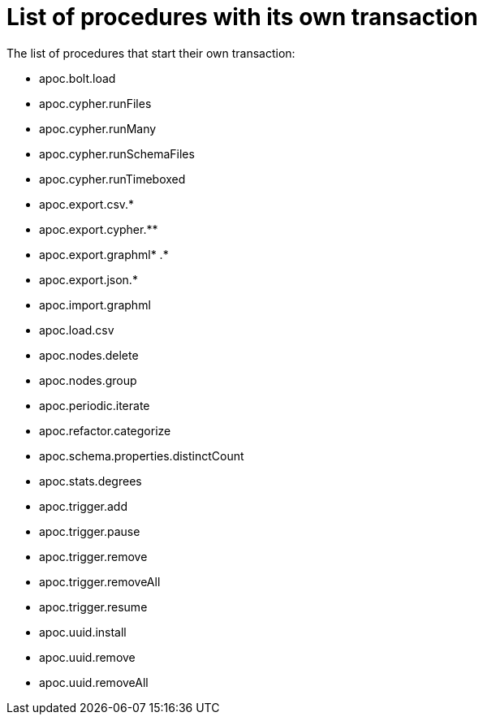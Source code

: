 [[transaction]]
= List of procedures with its own transaction
:description: This chapter describes the list of procedures that start their own transaction in the APOC library.

The list of procedures that start their own transaction:

* apoc.bolt.load
* apoc.cypher.runFiles
* apoc.cypher.runMany
* apoc.cypher.runSchemaFiles
* apoc.cypher.runTimeboxed
* apoc.export.csv.*
* apoc.export.cypher.** 
* apoc.export.graphml* .*
* apoc.export.json.*
* apoc.import.graphml
* apoc.load.csv
* apoc.nodes.delete
* apoc.nodes.group
* apoc.periodic.iterate
* apoc.refactor.categorize
* apoc.schema.properties.distinctCount
* apoc.stats.degrees
* apoc.trigger.add
* apoc.trigger.pause
* apoc.trigger.remove
* apoc.trigger.removeAll
* apoc.trigger.resume
* apoc.uuid.install
* apoc.uuid.remove
* apoc.uuid.removeAll


